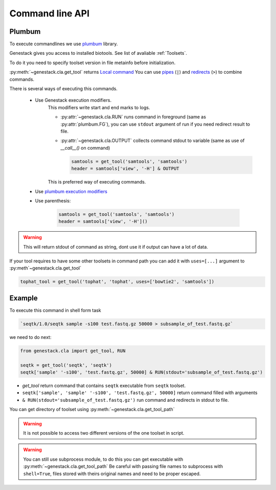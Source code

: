 Command line API
################

Plumbum
^^^^^^^

To execute commandlines we use `plumbum <https://plumbum.readthedocs.io/en/latest/>`_ library.


Genestack gives you access to installed biotools. See list of avaliable :ref:`Toolsets`.


To do it you need to specify toolset version in file metainfo before initialization.


:py:meth:`~genestack.cla.get_tool`
returns `Local command <https://plumbum.readthedocs.io/en/latest/local_commands.html#guide-local-commands>`_
You can use
`pipes <https://plumbum.readthedocs.io/en/latest/local_commands.html#guide-local-commands-pipelining>`_
(``|``) and
`redirects <https://plumbum.readthedocs.io/en/latest/local_commands.html#guide-local-commands-redir>`_
(``>``) to combine commands.


There is several ways of executing this commands.

    - Use Genestack execution modifiers.
        This modifiers write start and end marks to logs.

        - :py:attr:`~genestack.cla.RUN` runs command in foreground (same as :py:attr:`plumbum.FG`),
          you can use ``stdout`` argument of run if you need redirect result to file.
        - :py:attr:`~genestack.cla.OUTPUT` collects command stdout to variable (same as use of `__call__()` on command)

          .. code-block:: python

                samtools = get_tool('samtools', 'samtools')
                header = samtools['view', '-H'] & OUTPUT

        This is preferred way of executing commands.
    - Use `plumbum execution modifiers <http://plumbum.readthedocs.io/en/latest/_modules/plumbum/commands/modifiers.html/>`_
    - Use parenthesis:

        .. code-block:: python

            samtools = get_tool('samtools', 'samtools')
            header = samtools['view', '-H']()

.. warning:: This will return stdout of command as string, dont use it if output can have a lot of data.


If your tool requires to have some other toolsets in command path
you can add it with ``uses=[...]`` argument to :py:meth`~genestack.cla.get_tool`

.. code-block:: python

    tophat_tool = get_tool('tophat', 'tophat', uses=['bowtie2', 'samtools'])


Example
^^^^^^^

To execute this command in shell form task

.. code-block:: sh

    `seqtk/1.0/seqtk sample -s100 test.fastq.gz 50000 > subsample_of_test.fastq.gz`

we need to do next:

.. code-block:: python

   from genestack.cla import get_tool, RUN

   seqtk = get_tool('seqtk', 'seqtk')
   seqtk['sample' '-s100', 'test.fastq.gz', 50000] & RUN(stdout='subsample_of_test.fastq.gz')


- `get_tool` return command that contains ``seqtk`` executable from ``seqtk`` toolset.
- ``seqtk['sample', 'sample' '-s100', 'test.fastq.gz', 50000]`` return command filled with arguments
- ``& RUN(stdout='subsample_of_test.fastq.gz')`` run command and redirects in stdout to file.


You can get directory of toolset using :py:meth:`~genestack.cla.get_tool_path`


.. warning:: It is not possible to access two different versions of the one toolset in script.


.. warning:: You can still use subprocess module,
   to do this you can get executable with :py:meth:`~genestack.cla.get_tool_path`
   Be careful with passing file names to subprocess with ``shell=True``,
   files stored with theirs original names and need to be proper escaped.


